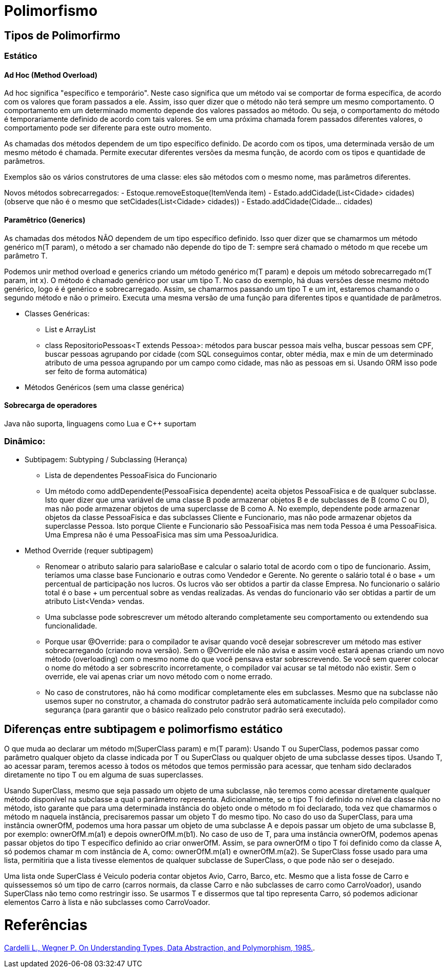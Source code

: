 = Polimorfismo

== Tipos de Polimorfirmo
=== Estático
==== Ad Hoc (Method Overload)
Ad hoc significa "específico e temporário". Neste caso significa que um método vai se comportar de forma específica, de acordo com os valores que foram passados a ele. Assim, isso quer dizer que o método não terá sempre um mesmo comportamento. O comportamento em um determinado momento depende dos valores passados ao método. Ou seja, o comportamento do método é temporariamente definido de acordo com tais valores. Se em uma próxima chamada forem passados diferentes valores, o comportamento pode ser diferente para este outro momento. 

As chamadas dos métodos dependem de um tipo específico definido. De acordo com os tipos, uma determinada versão de um mesmo método é chamada. Permite executar diferentes versões da mesma função, de acordo com os tipos e quantidade de parâmetros.

Exemplos são os vários construtores de uma classe: eles são métodos com o mesmo nome, mas parâmetros diferentes.

Novos métodos sobrecarregados:
- Estoque.removeEstoque(ItemVenda item)
- Estado.addCidade(List<Cidade> cidades) (observe que não é o mesmo que setCidades(List<Cidade> cidades))
- Estado.addCidade(Cidade... cidades) 

==== Paramêtrico (Generics)
As chamadas dos métodos NÃO dependem de um tipo específico definido. Isso quer dizer que se chamarmos um método genérico m(T param), o método a ser chamado não depende do tipo de T: sempre será chamado o método m que recebe um parâmetro T. 

Podemos unir method overload e generics criando um método genérico m(T param) e depois um método sobrecarregado m(T param, int x). O método é chamado genérico por usar um tipo T. No caso do exemplo, há duas versões desse mesmo método genérico, logo é é genérico e sobrecarregado. Assim, se chamarmos passando um tipo T e um int, estaremos chamando o segundo método e não o primeiro. Executa uma mesma versão de uma função para diferentes tipos e quantidade de parâmetros.

- Classes Genéricas:
  * List e ArrayList
  * class RepositorioPessoas<T extends Pessoa>: métodos para buscar pessoa mais velha, buscar pessoas sem CPF,
    buscar pessoas agrupando por cidade (com SQL conseguimos contar, obter média, max e min de um determinado
    atributo de uma pessoa agrupando por um campo como cidade, mas não as pessoas em si. Usando ORM isso pode
    ser feito de forma automática)
- Métodos Genéricos (sem uma classe genérica)

==== Sobrecarga de operadores 
Java não suporta, linguagens como Lua e C++ suportam

=== Dinâmico:
- Subtipagem: Subtyping / Subclassing (Herança)
  * Lista de dependentes PessoaFisica do Funcionario
  * Um método como addDependente(PessoaFisica dependente) aceita objetos PessoaFisica e de qualquer subclasse.
    Isto quer dizer que uma variável de uma classe B pode armazenar objetos B e de subclasses de B (como C ou D),
    mas não pode armazenar objetos de uma superclasse de B como A.
    No exemplo, dependente pode armazenar objetos da classe PessoaFisica e das subclasses Cliente e Funcionario,
    mas não pode armazenar objetos da superclasse Pessoa. Isto porque Cliente e Funcionario são PessoaFisica
    mas nem toda Pessoa é uma PessoaFisica. Uma Empresa não é uma PessoaFisica mas sim uma PessoaJuridica.
- Method Override (requer subtipagem)
  * Renomear o atributo salario para salarioBase e calcular o salario total de acordo com o tipo
    de funcionario. Assim, teríamos uma classe base Funcionario e outras como Vendedor e Gerente.
    No gerente o salário total é o base + um percentual de participação nos lucros. Os lucros vão 
    ser obtidos a partir da classe Empresa.
    No funcionario o salário total é o base + um percentual sobre as vendas realizadas.
    As vendas do funcionario vão ser obtidas a partir de um atributo List<Venda> vendas.
  * Uma subclasse pode sobrescrever um método alterando completamente seu comportamento
    ou extendendo sua funcionalidade.
  * Porque usar @Override: para o compilador te avisar quando você desejar sobrescrever um método
    mas estiver sobrecarregando (criando nova versão). Sem o @Override ele não avisa
    e assim você estará apenas criando um novo método (overloading) com o mesmo nome do que você
    pensava estar sobrescrevendo. Se você sem querer colocar o nome do método 
    a ser sobrescrito incorretamente, o compilador vai acusar se tal método não existir.
    Sem o override, ele vai apenas criar um novo método com o nome errado.
  * No caso de construtores, não há como modificar completamente eles em subclasses.
    Mesmo que na subclasse não usemos super no construtor, a chamada do construtor padrão será automaticamente incluída
    pelo compilador como segurança (para garantir que o básico realizado pelo construtor padrão será executado). 

== Diferenças entre subtipagem e polimorfismo estático
O que muda ao declarar um método m(SuperClass param) e m(T param): Usando T ou SuperClass, podemos passar como parâmetro qualquer objeto da classe indicada por T ou SuperClass ou qualquer objeto de uma subclasse desses tipos. Usando T, ao acessar param, teremos acesso à todos os métodos que temos permissão para acessar, que tenham sido declarados diretamente no tipo T ou em alguma de suas superclasses.

Usando SuperClass, mesmo que seja passado um objeto de uma subclasse, não teremos como acessar diretamente qualquer método disponível na subclasse a qual o parâmetro representa. Adicionalmente, se o tipo T foi definido no nível da classe não no método, isto garante que para uma determinada instância do objeto onde o método m foi declarado, toda vez que chamarmos o método m naquela instância, precisaremos passar um objeto T do mesmo tipo. No caso do uso da SuperClass, para uma instância ownerOfM, podemos uma hora passar um objeto de uma subclasse A e depois passar um objeto de uma subclasse B, por exemplo: ownerOfM.m(a1) e depois ownerOfM.m(b1). No caso de uso de T, para uma instância ownerOfM, podemos apenas passar objetos do tipo T específico definido ao criar onwerOfM. Assim, se para ownerOfM o tipo T foi definido como da classe A, só podemos chamar m com instância de A, como: ownerOfM.m(a1) e ownerOfM.m(a2). Se SuperClass fosse usado para uma lista, permitiria que a lista tivesse elementos de qualquer subclasse de SuperClass, o que pode não ser o desejado. 
  
Uma lista onde SuperClass é Veiculo poderia contar objetos Avio, Carro, Barco, etc.
Mesmo que a lista fosse de Carro e quissessemos só um tipo de carro (carros normais, da classe Carro e não subclasses
de carro como CarroVoador), usando SuperClass não temo como restringir isso.
Se usarmos T e dissermos que tal tipo representa Carro, só podemos adicionar elementos Carro à lista
e não subclasses como CarroVoador.

= Referências
http://lucacardelli.name/Papers/OnUnderstanding.A4.pdf[Cardelli L., Wegner P. On Understanding Types, Data Abstraction, and Polymorphism, 1985.].